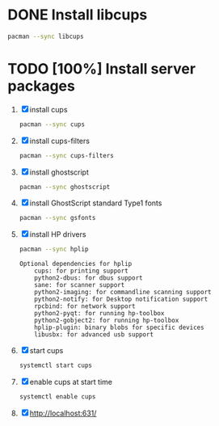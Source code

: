 * DONE Install libcups
#+BEGIN_SRC sh
pacman --sync libcups
#+END_SRC
* TODO [100%] Install server packages
  1. [X] install cups
     #+BEGIN_SRC sh
       pacman --sync cups
     #+END_SRC
  2. [X] install cups-filters
     #+BEGIN_SRC sh
       pacman --sync cups-filters
     #+END_SRC
  3. [X] install ghostscript
     #+BEGIN_SRC sh
       pacman --sync ghostscript
     #+END_SRC
  4. [X] install GhostScript standard Type1 fonts
     #+BEGIN_SRC sh
       pacman --sync gsfonts
     #+END_SRC
  5. [X] install HP drivers
     #+BEGIN_SRC sh
       pacman --sync hplip
     #+END_SRC
     #+BEGIN_EXAMPLE
       Optional dependencies for hplip
           cups: for printing support
           python2-dbus: for dbus support
           sane: for scanner support
           python2-imaging: for commandline scanning support
           python2-notify: for Desktop notification support
           rpcbind: for network support
           python2-pyqt: for running hp-toolbox
           python2-gobject2: for running hp-toolbox
           hplip-plugin: binary blobs for specific devices
           libusbx: for advanced usb support
     #+END_EXAMPLE
  6. [X] start cups
     #+BEGIN_SRC sh
       systemctl start cups
     #+END_SRC
  7. [X] enable cups at start time
     #+BEGIN_SRC sh
       systemctl enable cups
     #+END_SRC
  8. [X] http://localhost:631/
